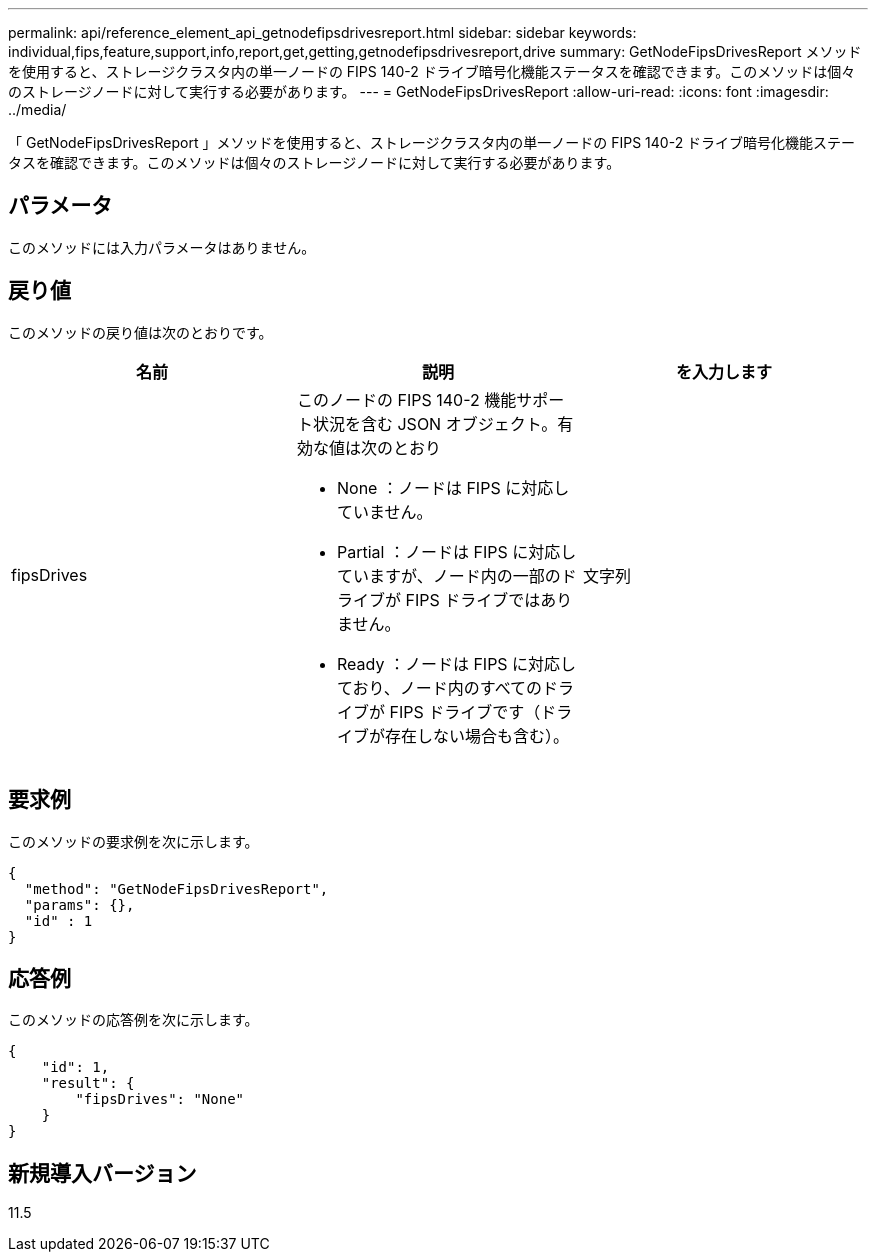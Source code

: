 ---
permalink: api/reference_element_api_getnodefipsdrivesreport.html 
sidebar: sidebar 
keywords: individual,fips,feature,support,info,report,get,getting,getnodefipsdrivesreport,drive 
summary: GetNodeFipsDrivesReport メソッドを使用すると、ストレージクラスタ内の単一ノードの FIPS 140-2 ドライブ暗号化機能ステータスを確認できます。このメソッドは個々のストレージノードに対して実行する必要があります。 
---
= GetNodeFipsDrivesReport
:allow-uri-read: 
:icons: font
:imagesdir: ../media/


[role="lead"]
「 GetNodeFipsDrivesReport 」メソッドを使用すると、ストレージクラスタ内の単一ノードの FIPS 140-2 ドライブ暗号化機能ステータスを確認できます。このメソッドは個々のストレージノードに対して実行する必要があります。



== パラメータ

このメソッドには入力パラメータはありません。



== 戻り値

このメソッドの戻り値は次のとおりです。

|===
| 名前 | 説明 | を入力します 


 a| 
fipsDrives
 a| 
このノードの FIPS 140-2 機能サポート状況を含む JSON オブジェクト。有効な値は次のとおり

* None ：ノードは FIPS に対応していません。
* Partial ：ノードは FIPS に対応していますが、ノード内の一部のドライブが FIPS ドライブではありません。
* Ready ：ノードは FIPS に対応しており、ノード内のすべてのドライブが FIPS ドライブです（ドライブが存在しない場合も含む）。

 a| 
文字列

|===


== 要求例

このメソッドの要求例を次に示します。

[listing]
----
{
  "method": "GetNodeFipsDrivesReport",
  "params": {},
  "id" : 1
}
----


== 応答例

このメソッドの応答例を次に示します。

[listing]
----
{
    "id": 1,
    "result": {
        "fipsDrives": "None"
    }
}
----


== 新規導入バージョン

11.5
